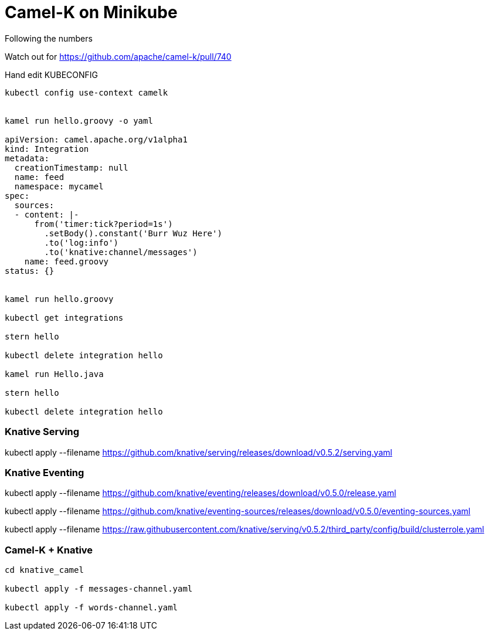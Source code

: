= Camel-K on Minikube 

Following the numbers

Watch out for 
https://github.com/apache/camel-k/pull/740


Hand edit KUBECONFIG

----


kubectl config use-context camelk


kamel run hello.groovy -o yaml

apiVersion: camel.apache.org/v1alpha1
kind: Integration
metadata:
  creationTimestamp: null
  name: feed
  namespace: mycamel
spec:
  sources:
  - content: |-
      from('timer:tick?period=1s')
        .setBody().constant('Burr Wuz Here')
        .to('log:info')
        .to('knative:channel/messages')
    name: feed.groovy
status: {}


kamel run hello.groovy 

kubectl get integrations

stern hello

kubectl delete integration hello

kamel run Hello.java

stern hello

kubectl delete integration hello
----

=== Knative Serving

kubectl apply --filename https://github.com/knative/serving/releases/download/v0.5.2/serving.yaml

=== Knative Eventing

kubectl apply --filename https://github.com/knative/eventing/releases/download/v0.5.0/release.yaml 

kubectl apply --filename https://github.com/knative/eventing-sources/releases/download/v0.5.0/eventing-sources.yaml 

kubectl apply --filename https://raw.githubusercontent.com/knative/serving/v0.5.2/third_party/config/build/clusterrole.yaml


=== Camel-K + Knative

----
cd knative_camel

kubectl apply -f messages-channel.yaml

kubectl apply -f words-channel.yaml


----
